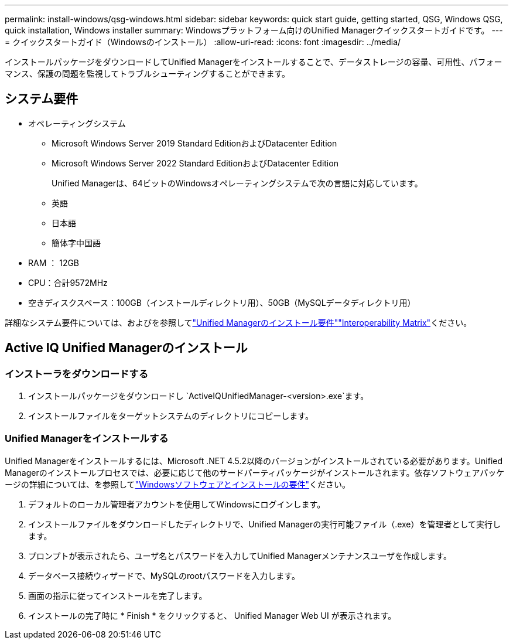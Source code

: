 ---
permalink: install-windows/qsg-windows.html 
sidebar: sidebar 
keywords: quick start guide, getting started, QSG, Windows QSG, quick installation, Windows installer 
summary: Windowsプラットフォーム向けのUnified Managerクイックスタートガイドです。 
---
= クイックスタートガイド（Windowsのインストール）
:allow-uri-read: 
:icons: font
:imagesdir: ../media/


[role="lead"]
インストールパッケージをダウンロードしてUnified Managerをインストールすることで、データストレージの容量、可用性、パフォーマンス、保護の問題を監視してトラブルシューティングすることができます。



== システム要件

* オペレーティングシステム
+
** Microsoft Windows Server 2019 Standard EditionおよびDatacenter Edition
** Microsoft Windows Server 2022 Standard EditionおよびDatacenter Edition
+
Unified Managerは、64ビットのWindowsオペレーティングシステムで次の言語に対応しています。

** 英語
** 日本語
** 簡体字中国語


* RAM ： 12GB
* CPU：合計9572MHz
* 空きディスクスペース：100GB（インストールディレクトリ用）、50GB（MySQLデータディレクトリ用）


詳細なシステム要件については、およびを参照してlink:../install-windows/concept_requirements_for_installing_unified_manager.html["Unified Managerのインストール要件"]link:http://mysupport.netapp.com/matrix["Interoperability Matrix"^]ください。



== Active IQ Unified Managerのインストール



=== インストーラをダウンロードする

. インストールパッケージをダウンロードし `ActiveIQUnifiedManager-<version>.exe`ます。
. インストールファイルをターゲットシステムのディレクトリにコピーします。




=== Unified Managerをインストールする

Unified Managerをインストールするには、Microsoft .NET 4.5.2以降のバージョンがインストールされている必要があります。Unified Managerのインストールプロセスでは、必要に応じて他のサードパーティパッケージがインストールされます。依存ソフトウェアパッケージの詳細については、を参照してlink:../install-windows/reference_windows_software_and_installation_requirements.html["Windowsソフトウェアとインストールの要件"]ください。

. デフォルトのローカル管理者アカウントを使用してWindowsにログインします。
. インストールファイルをダウンロードしたディレクトリで、Unified Managerの実行可能ファイル（.exe）を管理者として実行します。
. プロンプトが表示されたら、ユーザ名とパスワードを入力してUnified Managerメンテナンスユーザを作成します。
. データベース接続ウィザードで、MySQLのrootパスワードを入力します。
. 画面の指示に従ってインストールを完了します。
. インストールの完了時に * Finish * をクリックすると、 Unified Manager Web UI が表示されます。

